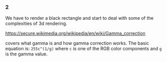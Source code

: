 *** 2
    We have to render a black rectangle and start to deal with some of the
    complexities of 3d rendering.

    https://secure.wikimedia.org/wikipedia/en/wiki/Gamma_correction

    covers what gamma is and how gamma correction works. The basic
    equation is: =255c^(1/g)= where =c= is one of the RGB color components
    and =g= is the gamma value.
